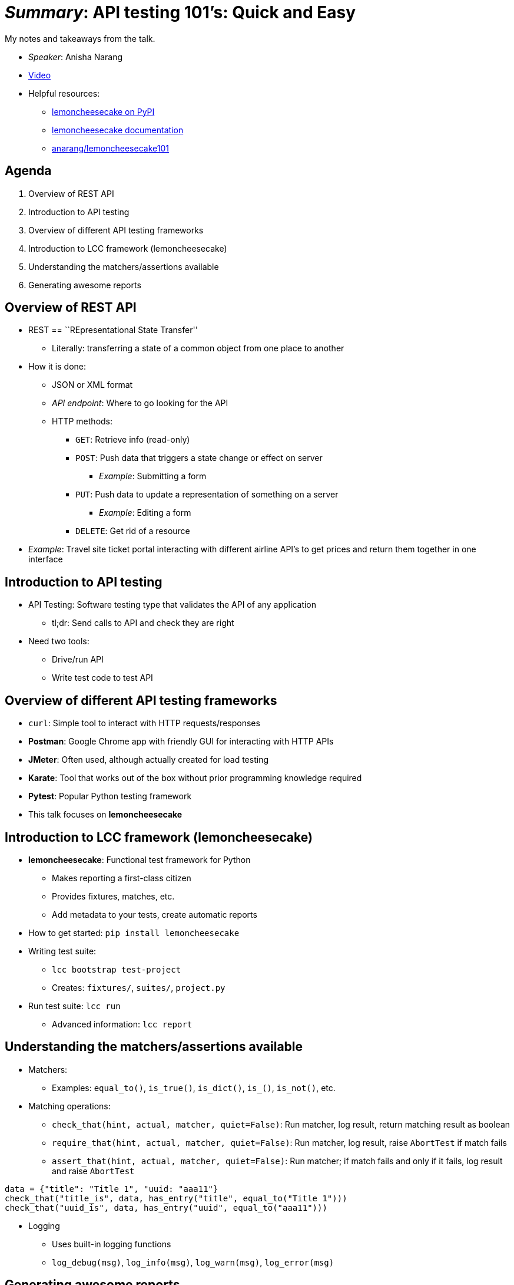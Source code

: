 = _Summary_: API testing 101's: Quick and Easy

My notes and takeaways from the talk.

* _Speaker_: Anisha Narang
* https://www.youtube.com/watch?v=J-tiHxxWykY[Video]
* Helpful resources:
** https://pypi.org/project/lemoncheesecake/[lemoncheesecake on PyPI]
** https://docs.lemoncheesecake.io/en/latest/[lemoncheesecake documentation]
** https://github.com/anarang/lemoncheesecake101[anarang/lemoncheesecake101]


== Agenda

[arabic]
. Overview of REST API
. Introduction to API testing
. Overview of different API testing frameworks
. Introduction to LCC framework (lemoncheesecake)
. Understanding the matchers/assertions available
. Generating awesome reports


== Overview of REST API

* REST == ``REpresentational State Transfer''
** Literally: transferring a state of a common object from one place to another
* How it is done:
** JSON or XML format
** _API endpoint_:
   Where to go looking for the API
** HTTP methods:
*** `GET`: Retrieve info (read-only)
*** `POST`: Push data that triggers a state change or effect on server
**** _Example_: Submitting a form
*** `PUT`: Push data to update a representation of something on a server
**** _Example_: Editing a form
*** `DELETE`: Get rid of a resource
* _Example_: Travel site ticket portal interacting with different airline API’s to get prices and return them together in one interface


== Introduction to API testing

* API Testing: Software testing type that validates the API of any application
** tl;dr:
   Send calls to API and check they are right
* Need two tools:
** Drive/run API
** Write test code to test API


== Overview of different API testing frameworks

* `curl`:
  Simple tool to interact with HTTP requests/responses
* *Postman*:
  Google Chrome app with friendly GUI for interacting with HTTP APIs
* *JMeter*:
  Often used, although actually created for load testing
* *Karate*:
  Tool that works out of the box without prior programming knowledge required
* *Pytest*:
  Popular Python testing framework
* This talk focuses on *lemoncheesecake*


== Introduction to LCC framework (lemoncheesecake)

* *lemoncheesecake*:
  Functional test framework for Python
** Makes reporting a first-class citizen
** Provides fixtures, matches, etc.
** Add metadata to your tests, create automatic reports
* How to get started:
  `pip install lemoncheesecake`
* Writing test suite:
** `lcc bootstrap test-project`
** Creates:
   `fixtures/`, `suites/`, `project.py`
* Run test suite:
  `lcc run`
** Advanced information:
   `lcc report`


== Understanding the matchers/assertions available

* Matchers:
** Examples:
   `equal_to()`, `is_true()`, `is_dict()`, `is_()`, `is_not()`, etc.
* Matching operations:
** `check_that(hint, actual, matcher, quiet=False)`:
   Run matcher, log result, return matching result as boolean
** `require_that(hint, actual, matcher, quiet=False)`:
   Run matcher, log result, raise `AbortTest` if match fails
** `assert_that(hint, actual, matcher, quiet=False)`:
   Run matcher; if match fails and only if it fails, log result and raise `AbortTest`

[source,python]
----
data = {"title": "Title 1", "uuid: "aaa11"}
check_that("title_is", data, has_entry("title", equal_to("Title 1")))
check_that("uuid_is", data, has_entry("uuid", equal_to("aaa11")))
----

* Logging
** Uses built-in logging functions
** `+log_debug(msg)+`, `+log_info(msg)+`, `+log_warn(msg)+`,
`+log_error(msg)+`


== Generating awesome reports

[link=https://mirror.jwf.io/pub/images/tech/lemoncheesecake-generating-awesome-reports.png]
image::https://mirror.jwf.io/pub/images/tech/lemoncheesecake-generating-awesome-reports.png[Screenshot from DevConf 2020 recording demonstrating the HTML reports created]

